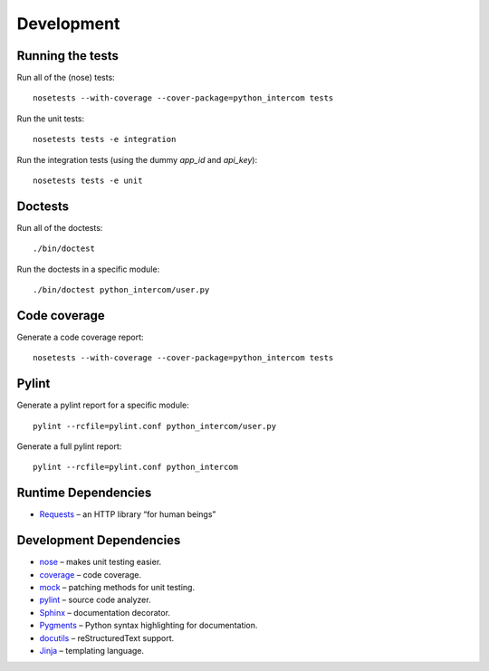 Development
===========

Running the tests
-----------------

Run all of the (nose) tests:

::

    nosetests --with-coverage --cover-package=python_intercom tests

Run the unit tests:

::

    nosetests tests -e integration

Run the integration tests (using the dummy `app_id` and `api_key`):

::

    nosetests tests -e unit

Doctests
--------

Run all of the doctests:

::

    ./bin/doctest

Run the doctests in a specific module:

::

    ./bin/doctest python_intercom/user.py

Code coverage
-------------

Generate a code coverage report:

::

    nosetests --with-coverage --cover-package=python_intercom tests

Pylint
------

Generate a pylint report for a specific module:

::

    pylint --rcfile=pylint.conf python_intercom/user.py

Generate a full pylint report:

::

    pylint --rcfile=pylint.conf python_intercom

Runtime Dependencies
--------------------

* `Requests <http://python-requests.org/>`_ – an HTTP library “for human beings”

Development Dependencies
------------------------

* `nose <http://readthedocs.org/docs/nose/en/latest/>`_ – makes unit testing easier.
* `coverage <http://nedbatchelder.com/code/coverage/>`_ – code coverage.
* `mock <http://www.voidspace.org.uk/python/mock/>`_ – patching methods for unit testing.
* `pylint <http://www.logilab.org/857>`_ – source code analyzer.
* `Sphinx <http://sphinx.pocoo.org/>`_ – documentation decorator.
* `Pygments <http://pygments.org/>`_ – Python syntax highlighting for documentation.
* `docutils <http://docutils.sourceforge.net/>`_ – reStructuredText support.
* `Jinja <http://jinja.pocoo.org/docs/>`_ – templating language.

